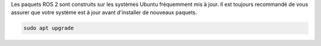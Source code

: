 Les paquets ROS 2 sont construits sur les systèmes Ubuntu fréquemment mis à jour.
Il est toujours recommandé de vous assurer que votre système est à jour avant d'installer de nouveaux paquets.

.. code-block:: bash

   sudo apt upgrade

